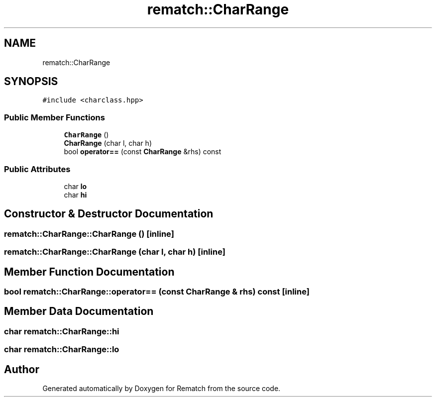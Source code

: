 .TH "rematch::CharRange" 3 "Mon Jan 30 2023" "Version 1" "Rematch" \" -*- nroff -*-
.ad l
.nh
.SH NAME
rematch::CharRange
.SH SYNOPSIS
.br
.PP
.PP
\fC#include <charclass\&.hpp>\fP
.SS "Public Member Functions"

.in +1c
.ti -1c
.RI "\fBCharRange\fP ()"
.br
.ti -1c
.RI "\fBCharRange\fP (char l, char h)"
.br
.ti -1c
.RI "bool \fBoperator==\fP (const \fBCharRange\fP &rhs) const"
.br
.in -1c
.SS "Public Attributes"

.in +1c
.ti -1c
.RI "char \fBlo\fP"
.br
.ti -1c
.RI "char \fBhi\fP"
.br
.in -1c
.SH "Constructor & Destructor Documentation"
.PP 
.SS "rematch::CharRange::CharRange ()\fC [inline]\fP"

.SS "rematch::CharRange::CharRange (char l, char h)\fC [inline]\fP"

.SH "Member Function Documentation"
.PP 
.SS "bool rematch::CharRange::operator== (const \fBCharRange\fP & rhs) const\fC [inline]\fP"

.SH "Member Data Documentation"
.PP 
.SS "char rematch::CharRange::hi"

.SS "char rematch::CharRange::lo"


.SH "Author"
.PP 
Generated automatically by Doxygen for Rematch from the source code\&.

